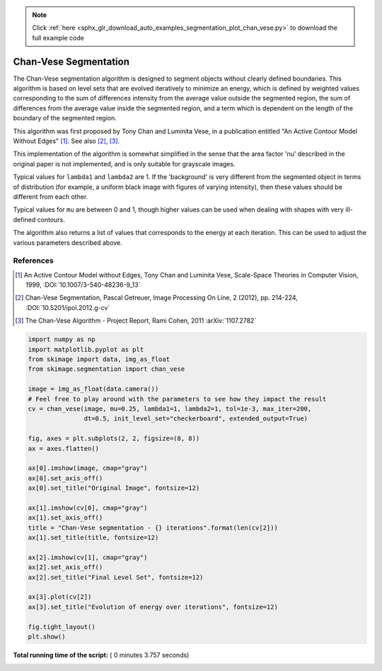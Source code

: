 .. note::
    :class: sphx-glr-download-link-note

    Click :ref:`here <sphx_glr_download_auto_examples_segmentation_plot_chan_vese.py>` to download the full example code
.. rst-class:: sphx-glr-example-title

.. _sphx_glr_auto_examples_segmentation_plot_chan_vese.py:


======================
Chan-Vese Segmentation
======================

The Chan-Vese segmentation algorithm is designed to segment objects without
clearly defined boundaries. This algorithm is based on level sets that are
evolved iteratively to minimize an energy, which is defined by
weighted values corresponding to the sum of differences intensity
from the average value outside the segmented region, the sum of
differences from the average value inside the segmented region, and a
term which is dependent on the length of the boundary of the segmented
region.

This algorithm was first proposed by Tony Chan and Luminita Vese, in
a publication entitled "An Active Contour Model Without Edges" [1]_. See also
[2]_, [3]_.

This implementation of the algorithm is somewhat simplified in the
sense that the area factor 'nu' described in the original paper is not
implemented, and is only suitable for grayscale images.

Typical values for ``lambda1`` and ``lambda2`` are 1. If the 'background' is
very different from the segmented object in terms of distribution (for
example, a uniform black image with figures of varying intensity), then
these values should be different from each other.

Typical values for ``mu`` are between 0 and 1, though higher values can be
used when dealing with shapes with very ill-defined contours.

The algorithm also returns a list of values that corresponds to the
energy at each iteration. This can be used to adjust the various
parameters described above.

References
----------
.. [1] An Active Contour Model without Edges, Tony Chan and
       Luminita Vese, Scale-Space Theories in Computer Vision, 1999,
       :DOI:`10.1007/3-540-48236-9_13`
.. [2] Chan-Vese Segmentation, Pascal Getreuer, Image Processing On
       Line, 2 (2012), pp. 214-224,
       :DOI:`10.5201/ipol.2012.g-cv`
.. [3] The Chan-Vese Algorithm - Project Report, Rami Cohen, 2011
       :arXiv:`1107.2782`




.. image:: /auto_examples/segmentation/images/sphx_glr_plot_chan_vese_001.png
    :class: sphx-glr-single-img





.. code-block:: python

    import numpy as np
    import matplotlib.pyplot as plt
    from skimage import data, img_as_float
    from skimage.segmentation import chan_vese

    image = img_as_float(data.camera())
    # Feel free to play around with the parameters to see how they impact the result
    cv = chan_vese(image, mu=0.25, lambda1=1, lambda2=1, tol=1e-3, max_iter=200,
                   dt=0.5, init_level_set="checkerboard", extended_output=True)

    fig, axes = plt.subplots(2, 2, figsize=(8, 8))
    ax = axes.flatten()

    ax[0].imshow(image, cmap="gray")
    ax[0].set_axis_off()
    ax[0].set_title("Original Image", fontsize=12)

    ax[1].imshow(cv[0], cmap="gray")
    ax[1].set_axis_off()
    title = "Chan-Vese segmentation - {} iterations".format(len(cv[2]))
    ax[1].set_title(title, fontsize=12)

    ax[2].imshow(cv[1], cmap="gray")
    ax[2].set_axis_off()
    ax[2].set_title("Final Level Set", fontsize=12)

    ax[3].plot(cv[2])
    ax[3].set_title("Evolution of energy over iterations", fontsize=12)

    fig.tight_layout()
    plt.show()

**Total running time of the script:** ( 0 minutes  3.757 seconds)


.. _sphx_glr_download_auto_examples_segmentation_plot_chan_vese.py:


.. only :: html

 .. container:: sphx-glr-footer
    :class: sphx-glr-footer-example



  .. container:: sphx-glr-download

     :download:`Download Python source code: plot_chan_vese.py <plot_chan_vese.py>`



  .. container:: sphx-glr-download

     :download:`Download Jupyter notebook: plot_chan_vese.ipynb <plot_chan_vese.ipynb>`


.. only:: html

 .. rst-class:: sphx-glr-signature

    `Gallery generated by Sphinx-Gallery <https://sphinx-gallery.readthedocs.io>`_
